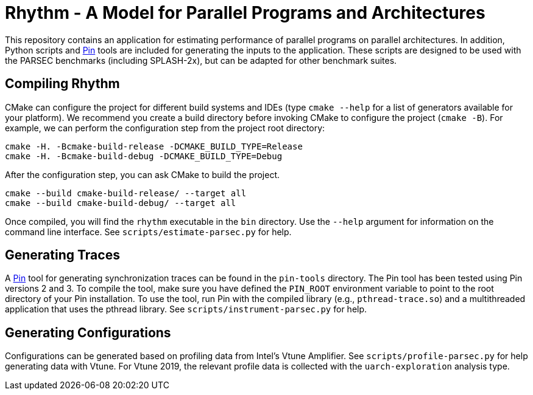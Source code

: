 = Rhythm - A Model for Parallel Programs and Architectures

This repository contains an application for estimating performance of parallel programs on parallel architectures.
In addition, Python scripts and https://software.intel.com/en-us/articles/pin-a-binary-instrumentation-tool-downloads[Pin] tools are included for generating the inputs to the application.
These scripts are designed to be used with the PARSEC benchmarks (including SPLASH-2x), but can be adapted for other benchmark suites.

== Compiling Rhythm

CMake can configure the project for different build systems and IDEs (type `cmake --help` for a list of generators available for your platform).
We recommend you create a build directory before invoking CMake to configure the project (`cmake -B`).
For example, we can perform the configuration step from the project root directory:

  cmake -H. -Bcmake-build-release -DCMAKE_BUILD_TYPE=Release
  cmake -H. -Bcmake-build-debug -DCMAKE_BUILD_TYPE=Debug

After the configuration step, you can ask CMake to build the project.

  cmake --build cmake-build-release/ --target all
  cmake --build cmake-build-debug/ --target all

Once compiled, you will find the `rhythm` executable in the `bin` directory.
Use the `--help` argument for information on the command line interface.
See `scripts/estimate-parsec.py` for help.

== Generating Traces

A https://software.intel.com/en-us/articles/pin-a-binary-instrumentation-tool-downloads[Pin] tool for generating synchronization traces can be found in the `pin-tools` directory.
The Pin tool has been tested using Pin versions 2 and 3.
To compile the tool, make sure you have defined the `PIN_ROOT` environment variable to point to the root directory of your Pin installation.
To use the tool, run Pin with the compiled library (e.g., `pthread-trace.so`) and a multithreaded application that uses the pthread library.
See `scripts/instrument-parsec.py` for help.

== Generating Configurations

Configurations can be generated based on profiling data from Intel's Vtune Amplifier.
See `scripts/profile-parsec.py` for help generating data with Vtune.
For Vtune 2019, the relevant profile data is collected with the `uarch-exploration` analysis type.